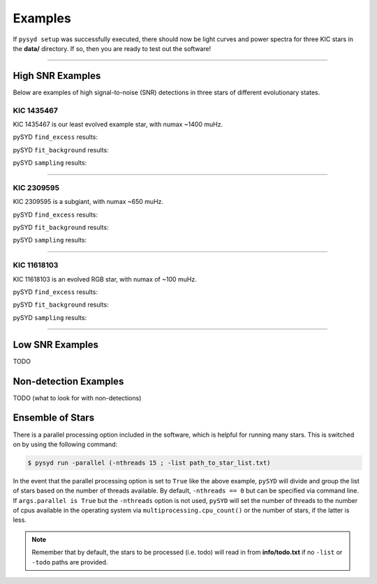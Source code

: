 .. _examples:

Examples
########

If ``pysyd setup`` was successfully executed, there should now be light curves and power spectra 
for three KIC stars in the **data/** directory. If so, then you are ready to test out the software!

====================

High SNR Examples
*****************

Below are examples of high signal-to-noise (SNR) detections in three stars of different evolutionary states.

KIC 1435467
+++++++++++

KIC 1435467 is our least evolved example star, with numax ~1400 muHz.

pySYD ``find_excess`` results:

.. image:: figures/1435467_excess.png
  :width: 600
  :alt: Find excess output plot for KIC 1435467.

pySYD ``fit_background`` results:

.. image:: figures/1435467_background.png
  :width: 600
  :alt: Fit background output plot for KIC 1435467.

pySYD ``sampling`` results:

.. image:: figures/1435467_samples.png
  :width: 600
  :alt: Posterior distributions for derived parameters of KIC 1435467.

====================

KIC 2309595
+++++++++++

KIC 2309595 is a subgiant, with numax ~650 muHz.

pySYD ``find_excess`` results:

.. image:: figures/2309595_excess.png
  :width: 600
  :alt: Find excess output plot for KIC 2309595.

pySYD ``fit_background`` results:

.. image:: figures/2309595_background.png
  :width: 600
  :alt: Fit background output plot for KIC 2309595.

pySYD ``sampling`` results:

.. image:: figures/2309595_samples.png
  :width: 600
  :alt: Posterior distributions for derived parameters of KIC 2309595.

====================

KIC 11618103
++++++++++++

KIC 11618103 is an evolved RGB star, with numax of ~100 muHz.

pySYD ``find_excess`` results:

.. image:: figures/11618103_excess.png
  :width: 600
  :alt: Find excess output plot for KIC 11618103.

pySYD ``fit_background`` results:

.. image:: figures/11618103_background.png
  :width: 600
  :alt: Fit background output plot for KIC 11618103.

pySYD ``sampling`` results:

.. image:: figures/11618103_samples.png
  :width: 600
  :alt: Posterior distributions for derived parameters of KIC 11618103.


====================

Low SNR Examples
****************

TODO

Non-detection Examples
**********************

TODO (what to look for with non-detections)


Ensemble of Stars
*****************

There is a parallel processing option included in the software, which is helpful for
running many stars. This is switched on by using the following command:

.. code-block::

    $ pysyd run -parallel (-nthreads 15 ; -list path_to_star_list.txt)

In the event that the parallel processing option is set to ``True`` like the above example, ``pySYD`` 
will divide and group the list of stars based on the number of threads available. By default, ``-nthreads == 0``
but can be specified via command line. If ``args.parallel is True`` but the ``-nthreads`` option is not used, 
``pySYD`` will set the number of threads to the number of cpus available in the operating system via 
``multiprocessing.cpu_count()`` or the number of stars, if the latter is less.

.. note::

    Remember that by default, the stars to be processed (i.e. todo) will read in from **info/todo.txt**
    if no ``-list`` or ``-todo`` paths are provided.
